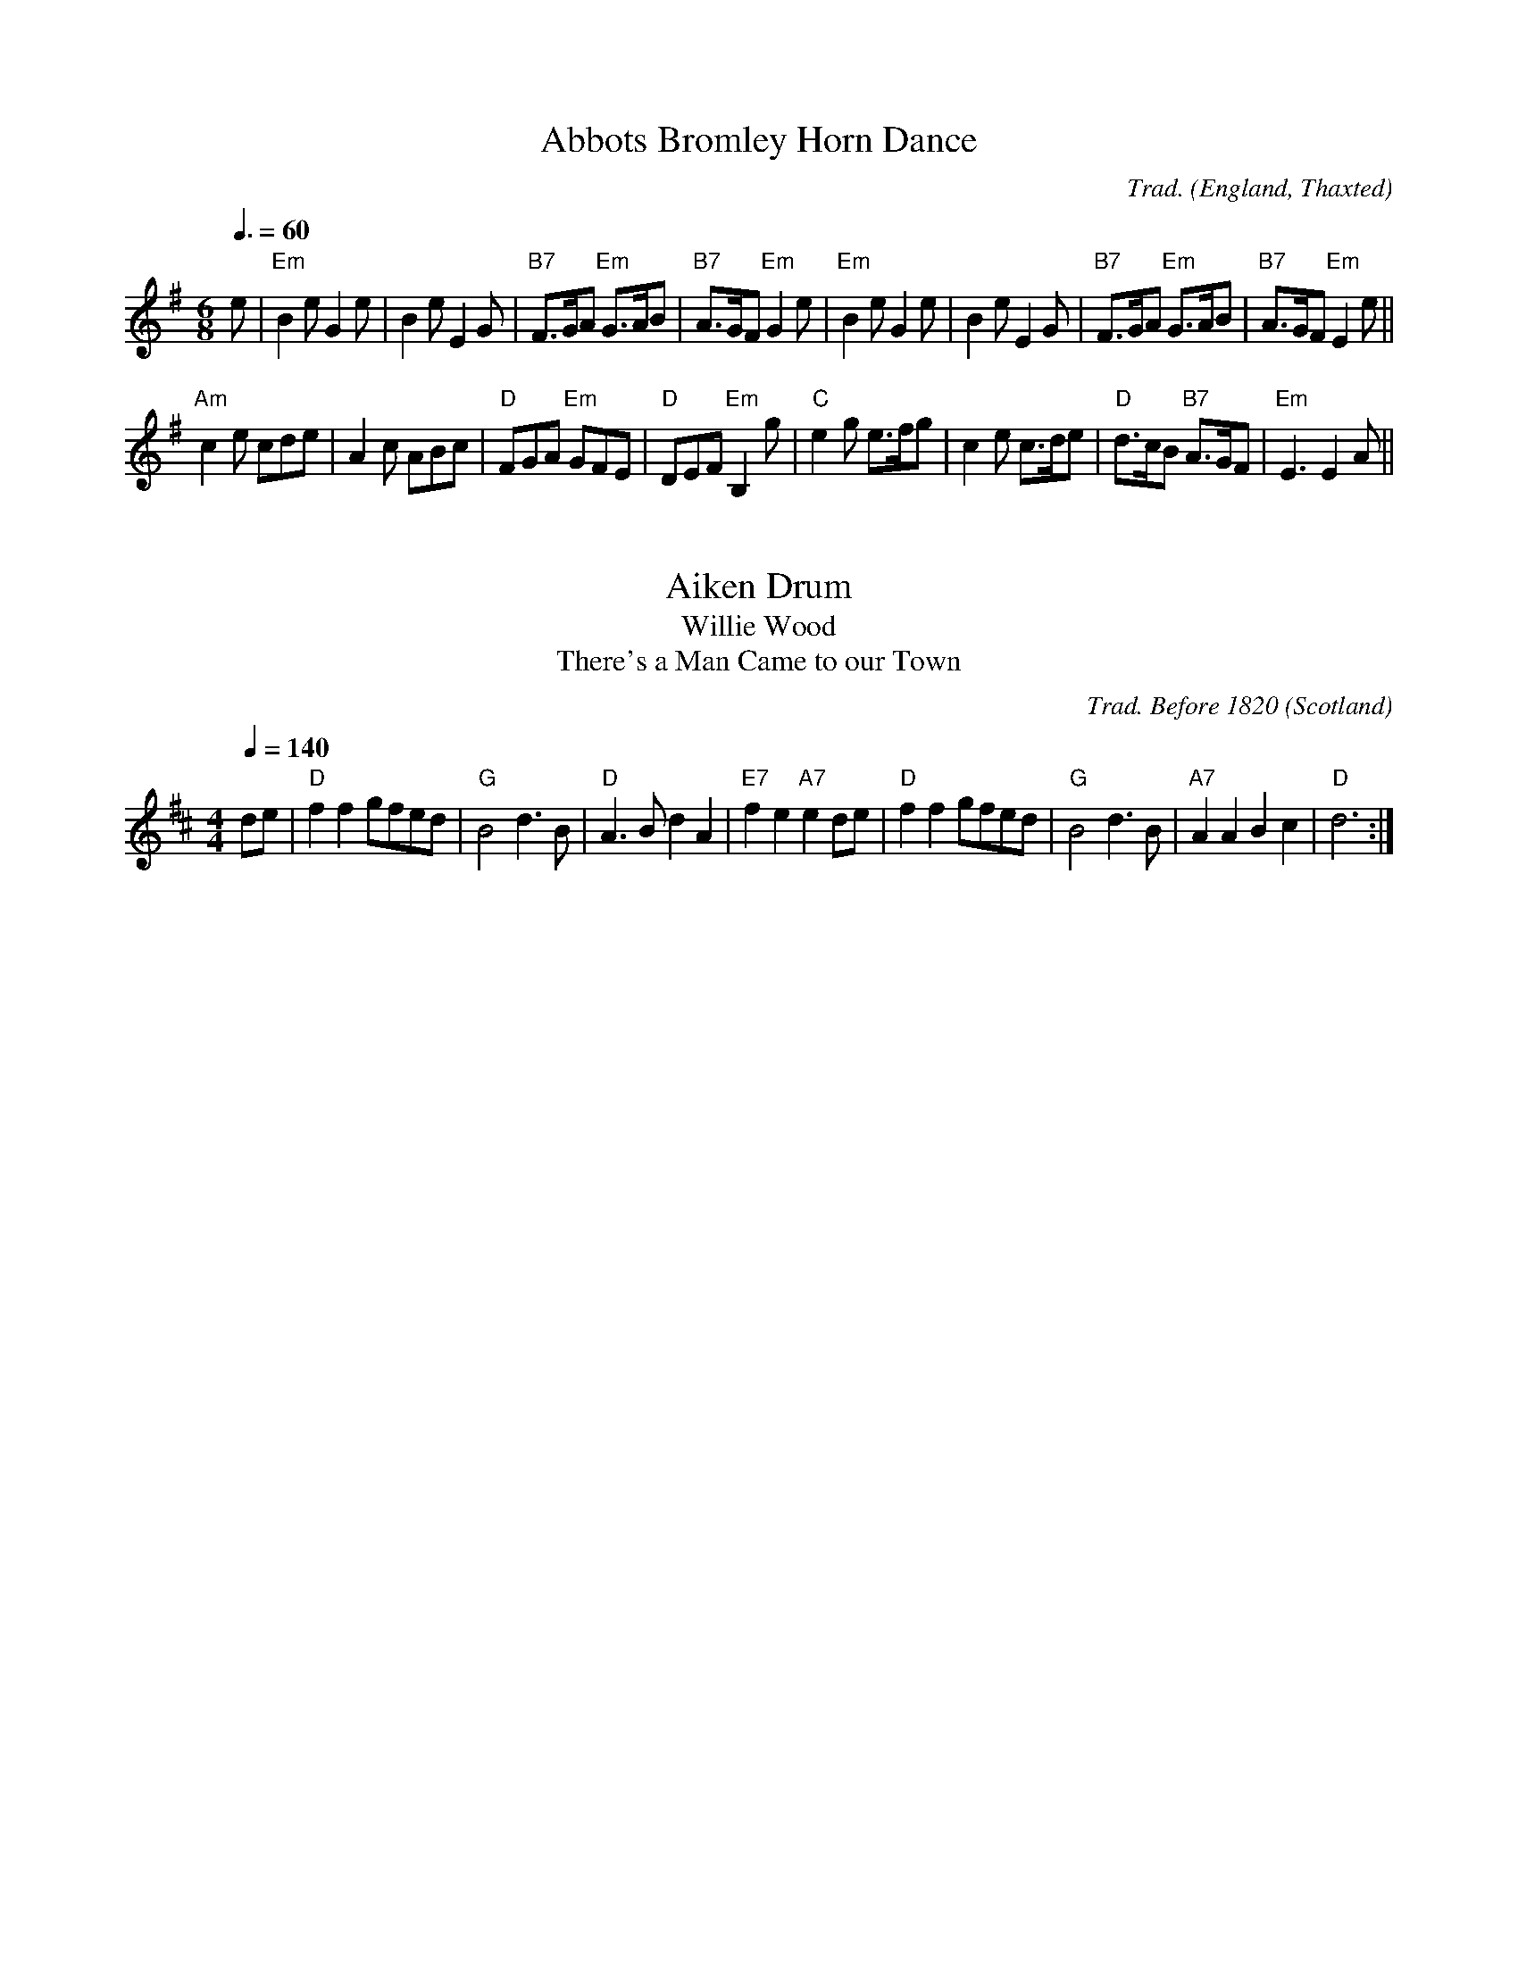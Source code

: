 
X:1002
T:Abbots Bromley Horn Dance
R:Jig
C:Trad.
O:England, Thaxted
Z:Paul Hardy's Session Tunebook 2015 (see www.paulhardy.net). Creative Commons cc by-nc-sa licenced.
M:6/8
L:1/8
Q:3/8=60
K:Em
e|"Em"B2e G2e|B2e E2G|"B7"F>GA "Em"G>AB|"B7"A>GF "Em"G2 e|"Em"B2e G2e|B2e E2G|"B7"F>GA "Em"G>AB|"B7"A>GF "Em"E2 e||
"Am"c2e cde|A2c ABc|"D"FGA "Em"GFE|"D"DEF "Em"B,2g|"C"e2g e>fg|c2e c>de|"D"d>cB "B7"A>GF|"Em"E3 E2 A||

X:1001
T:Aiken Drum
T:Willie Wood
T:There's a Man Came to our Town
R:Reel
C:Trad. Before 1820
O:Scotland
Z:Paul Hardy's Session Tunebook 2015 (see www.paulhardy.net). Creative Commons cc by-nc-sa licenced.
M:4/4
L:1/8
Q:1/4=140
K:D
de|"D"f2 f2 gfed|"G"B4 d3 B|"D"A3 B d2 A2|"E7"f2 e2 "A7"e2 de|"D"f2 f2 gfed|"G"B4 d3 B|"A7"A2 A2 B2 c2|"D"d6:|
